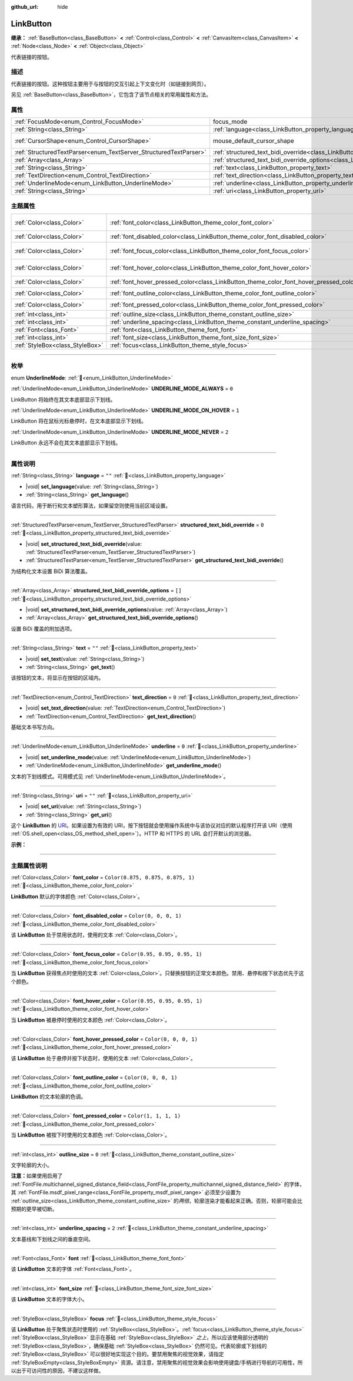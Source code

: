 :github_url: hide

.. DO NOT EDIT THIS FILE!!!
.. Generated automatically from Godot engine sources.
.. Generator: https://github.com/godotengine/godot/tree/4.3/doc/tools/make_rst.py.
.. XML source: https://github.com/godotengine/godot/tree/4.3/doc/classes/LinkButton.xml.

.. _class_LinkButton:

LinkButton
==========

**继承：** :ref:`BaseButton<class_BaseButton>` **<** :ref:`Control<class_Control>` **<** :ref:`CanvasItem<class_CanvasItem>` **<** :ref:`Node<class_Node>` **<** :ref:`Object<class_Object>`

代表链接的按钮。

.. rst-class:: classref-introduction-group

描述
----

代表链接的按钮。这种按钮主要用于与按钮的交互引起上下文变化时（如链接到网页）。

另见 :ref:`BaseButton<class_BaseButton>`\ ，它包含了该节点相关的常用属性和方法。

.. rst-class:: classref-reftable-group

属性
----

.. table::
   :widths: auto

   +-------------------------------------------------------------------+---------------------------------------------------------------------------------------------------------------+-------------------------------------------------------------------------------------+
   | :ref:`FocusMode<enum_Control_FocusMode>`                          | focus_mode                                                                                                    | ``0`` (overrides :ref:`Control<class_Control_property_focus_mode>`)                 |
   +-------------------------------------------------------------------+---------------------------------------------------------------------------------------------------------------+-------------------------------------------------------------------------------------+
   | :ref:`String<class_String>`                                       | :ref:`language<class_LinkButton_property_language>`                                                           | ``""``                                                                              |
   +-------------------------------------------------------------------+---------------------------------------------------------------------------------------------------------------+-------------------------------------------------------------------------------------+
   | :ref:`CursorShape<enum_Control_CursorShape>`                      | mouse_default_cursor_shape                                                                                    | ``2`` (overrides :ref:`Control<class_Control_property_mouse_default_cursor_shape>`) |
   +-------------------------------------------------------------------+---------------------------------------------------------------------------------------------------------------+-------------------------------------------------------------------------------------+
   | :ref:`StructuredTextParser<enum_TextServer_StructuredTextParser>` | :ref:`structured_text_bidi_override<class_LinkButton_property_structured_text_bidi_override>`                 | ``0``                                                                               |
   +-------------------------------------------------------------------+---------------------------------------------------------------------------------------------------------------+-------------------------------------------------------------------------------------+
   | :ref:`Array<class_Array>`                                         | :ref:`structured_text_bidi_override_options<class_LinkButton_property_structured_text_bidi_override_options>` | ``[]``                                                                              |
   +-------------------------------------------------------------------+---------------------------------------------------------------------------------------------------------------+-------------------------------------------------------------------------------------+
   | :ref:`String<class_String>`                                       | :ref:`text<class_LinkButton_property_text>`                                                                   | ``""``                                                                              |
   +-------------------------------------------------------------------+---------------------------------------------------------------------------------------------------------------+-------------------------------------------------------------------------------------+
   | :ref:`TextDirection<enum_Control_TextDirection>`                  | :ref:`text_direction<class_LinkButton_property_text_direction>`                                               | ``0``                                                                               |
   +-------------------------------------------------------------------+---------------------------------------------------------------------------------------------------------------+-------------------------------------------------------------------------------------+
   | :ref:`UnderlineMode<enum_LinkButton_UnderlineMode>`               | :ref:`underline<class_LinkButton_property_underline>`                                                         | ``0``                                                                               |
   +-------------------------------------------------------------------+---------------------------------------------------------------------------------------------------------------+-------------------------------------------------------------------------------------+
   | :ref:`String<class_String>`                                       | :ref:`uri<class_LinkButton_property_uri>`                                                                     | ``""``                                                                              |
   +-------------------------------------------------------------------+---------------------------------------------------------------------------------------------------------------+-------------------------------------------------------------------------------------+

.. rst-class:: classref-reftable-group

主题属性
--------

.. table::
   :widths: auto

   +---------------------------------+----------------------------------------------------------------------------------------+-----------------------------------+
   | :ref:`Color<class_Color>`       | :ref:`font_color<class_LinkButton_theme_color_font_color>`                             | ``Color(0.875, 0.875, 0.875, 1)`` |
   +---------------------------------+----------------------------------------------------------------------------------------+-----------------------------------+
   | :ref:`Color<class_Color>`       | :ref:`font_disabled_color<class_LinkButton_theme_color_font_disabled_color>`           | ``Color(0, 0, 0, 1)``             |
   +---------------------------------+----------------------------------------------------------------------------------------+-----------------------------------+
   | :ref:`Color<class_Color>`       | :ref:`font_focus_color<class_LinkButton_theme_color_font_focus_color>`                 | ``Color(0.95, 0.95, 0.95, 1)``    |
   +---------------------------------+----------------------------------------------------------------------------------------+-----------------------------------+
   | :ref:`Color<class_Color>`       | :ref:`font_hover_color<class_LinkButton_theme_color_font_hover_color>`                 | ``Color(0.95, 0.95, 0.95, 1)``    |
   +---------------------------------+----------------------------------------------------------------------------------------+-----------------------------------+
   | :ref:`Color<class_Color>`       | :ref:`font_hover_pressed_color<class_LinkButton_theme_color_font_hover_pressed_color>` | ``Color(0, 0, 0, 1)``             |
   +---------------------------------+----------------------------------------------------------------------------------------+-----------------------------------+
   | :ref:`Color<class_Color>`       | :ref:`font_outline_color<class_LinkButton_theme_color_font_outline_color>`             | ``Color(0, 0, 0, 1)``             |
   +---------------------------------+----------------------------------------------------------------------------------------+-----------------------------------+
   | :ref:`Color<class_Color>`       | :ref:`font_pressed_color<class_LinkButton_theme_color_font_pressed_color>`             | ``Color(1, 1, 1, 1)``             |
   +---------------------------------+----------------------------------------------------------------------------------------+-----------------------------------+
   | :ref:`int<class_int>`           | :ref:`outline_size<class_LinkButton_theme_constant_outline_size>`                      | ``0``                             |
   +---------------------------------+----------------------------------------------------------------------------------------+-----------------------------------+
   | :ref:`int<class_int>`           | :ref:`underline_spacing<class_LinkButton_theme_constant_underline_spacing>`            | ``2``                             |
   +---------------------------------+----------------------------------------------------------------------------------------+-----------------------------------+
   | :ref:`Font<class_Font>`         | :ref:`font<class_LinkButton_theme_font_font>`                                          |                                   |
   +---------------------------------+----------------------------------------------------------------------------------------+-----------------------------------+
   | :ref:`int<class_int>`           | :ref:`font_size<class_LinkButton_theme_font_size_font_size>`                           |                                   |
   +---------------------------------+----------------------------------------------------------------------------------------+-----------------------------------+
   | :ref:`StyleBox<class_StyleBox>` | :ref:`focus<class_LinkButton_theme_style_focus>`                                       |                                   |
   +---------------------------------+----------------------------------------------------------------------------------------+-----------------------------------+

.. rst-class:: classref-section-separator

----

.. rst-class:: classref-descriptions-group

枚举
----

.. _enum_LinkButton_UnderlineMode:

.. rst-class:: classref-enumeration

enum **UnderlineMode**: :ref:`🔗<enum_LinkButton_UnderlineMode>`

.. _class_LinkButton_constant_UNDERLINE_MODE_ALWAYS:

.. rst-class:: classref-enumeration-constant

:ref:`UnderlineMode<enum_LinkButton_UnderlineMode>` **UNDERLINE_MODE_ALWAYS** = ``0``

LinkButton 将始终在其文本底部显示下划线。

.. _class_LinkButton_constant_UNDERLINE_MODE_ON_HOVER:

.. rst-class:: classref-enumeration-constant

:ref:`UnderlineMode<enum_LinkButton_UnderlineMode>` **UNDERLINE_MODE_ON_HOVER** = ``1``

LinkButton 将在鼠标光标悬停时，在文本底部显示下划线。

.. _class_LinkButton_constant_UNDERLINE_MODE_NEVER:

.. rst-class:: classref-enumeration-constant

:ref:`UnderlineMode<enum_LinkButton_UnderlineMode>` **UNDERLINE_MODE_NEVER** = ``2``

LinkButton 永远不会在其文本底部显示下划线。

.. rst-class:: classref-section-separator

----

.. rst-class:: classref-descriptions-group

属性说明
--------

.. _class_LinkButton_property_language:

.. rst-class:: classref-property

:ref:`String<class_String>` **language** = ``""`` :ref:`🔗<class_LinkButton_property_language>`

.. rst-class:: classref-property-setget

- |void| **set_language**\ (\ value\: :ref:`String<class_String>`\ )
- :ref:`String<class_String>` **get_language**\ (\ )

语言代码，用于断行和文本塑形算法，如果留空则使用当前区域设置。

.. rst-class:: classref-item-separator

----

.. _class_LinkButton_property_structured_text_bidi_override:

.. rst-class:: classref-property

:ref:`StructuredTextParser<enum_TextServer_StructuredTextParser>` **structured_text_bidi_override** = ``0`` :ref:`🔗<class_LinkButton_property_structured_text_bidi_override>`

.. rst-class:: classref-property-setget

- |void| **set_structured_text_bidi_override**\ (\ value\: :ref:`StructuredTextParser<enum_TextServer_StructuredTextParser>`\ )
- :ref:`StructuredTextParser<enum_TextServer_StructuredTextParser>` **get_structured_text_bidi_override**\ (\ )

为结构化文本设置 BiDi 算法覆盖。

.. rst-class:: classref-item-separator

----

.. _class_LinkButton_property_structured_text_bidi_override_options:

.. rst-class:: classref-property

:ref:`Array<class_Array>` **structured_text_bidi_override_options** = ``[]`` :ref:`🔗<class_LinkButton_property_structured_text_bidi_override_options>`

.. rst-class:: classref-property-setget

- |void| **set_structured_text_bidi_override_options**\ (\ value\: :ref:`Array<class_Array>`\ )
- :ref:`Array<class_Array>` **get_structured_text_bidi_override_options**\ (\ )

设置 BiDi 覆盖的附加选项。

.. rst-class:: classref-item-separator

----

.. _class_LinkButton_property_text:

.. rst-class:: classref-property

:ref:`String<class_String>` **text** = ``""`` :ref:`🔗<class_LinkButton_property_text>`

.. rst-class:: classref-property-setget

- |void| **set_text**\ (\ value\: :ref:`String<class_String>`\ )
- :ref:`String<class_String>` **get_text**\ (\ )

该按钮的文本，将显示在按钮的区域内。

.. rst-class:: classref-item-separator

----

.. _class_LinkButton_property_text_direction:

.. rst-class:: classref-property

:ref:`TextDirection<enum_Control_TextDirection>` **text_direction** = ``0`` :ref:`🔗<class_LinkButton_property_text_direction>`

.. rst-class:: classref-property-setget

- |void| **set_text_direction**\ (\ value\: :ref:`TextDirection<enum_Control_TextDirection>`\ )
- :ref:`TextDirection<enum_Control_TextDirection>` **get_text_direction**\ (\ )

基础文本书写方向。

.. rst-class:: classref-item-separator

----

.. _class_LinkButton_property_underline:

.. rst-class:: classref-property

:ref:`UnderlineMode<enum_LinkButton_UnderlineMode>` **underline** = ``0`` :ref:`🔗<class_LinkButton_property_underline>`

.. rst-class:: classref-property-setget

- |void| **set_underline_mode**\ (\ value\: :ref:`UnderlineMode<enum_LinkButton_UnderlineMode>`\ )
- :ref:`UnderlineMode<enum_LinkButton_UnderlineMode>` **get_underline_mode**\ (\ )

文本的下划线模式。可用模式见 :ref:`UnderlineMode<enum_LinkButton_UnderlineMode>`\ 。

.. rst-class:: classref-item-separator

----

.. _class_LinkButton_property_uri:

.. rst-class:: classref-property

:ref:`String<class_String>` **uri** = ``""`` :ref:`🔗<class_LinkButton_property_uri>`

.. rst-class:: classref-property-setget

- |void| **set_uri**\ (\ value\: :ref:`String<class_String>`\ )
- :ref:`String<class_String>` **get_uri**\ (\ )

这个 **LinkButton** 的 `URI <https://zh.wikipedia.org/wiki/%E7%BB%9F%E4%B8%80%E8%B5%84%E6%BA%90%E6%A0%87%E5%BF%97%E7%AC%A6>`__\ 。如果设置为有效的 URI，按下按钮就会使用操作系统中与该协议对应的默认程序打开该 URI（使用 :ref:`OS.shell_open<class_OS_method_shell_open>`\ ）。HTTP 和 HTTPS 的 URL 会打开默认的浏览器。

\ **示例：**\ 


.. tabs::

 .. code-tab:: gdscript

    uri = "https://godotengine.org"  # 在默认浏览器中打开 URL。
    uri = "C:\SomeFolder"  # 将文件浏览器打开到给定的路径。
    uri = "C:\SomeImage.png"  # 在默认查看应用中打开给定的图像。

 .. code-tab:: csharp

    Uri = "https://godotengine.org"; // 在默认浏览器中打开 URL。
    Uri = "C:\SomeFolder"; // 将文件浏览器打开到给定的路径。
    Uri = "C:\SomeImage.png"; // 在默认查看应用中打开给定的图像。



.. rst-class:: classref-section-separator

----

.. rst-class:: classref-descriptions-group

主题属性说明
------------

.. _class_LinkButton_theme_color_font_color:

.. rst-class:: classref-themeproperty

:ref:`Color<class_Color>` **font_color** = ``Color(0.875, 0.875, 0.875, 1)`` :ref:`🔗<class_LinkButton_theme_color_font_color>`

**LinkButton** 默认的字体颜色 :ref:`Color<class_Color>`\ 。

.. rst-class:: classref-item-separator

----

.. _class_LinkButton_theme_color_font_disabled_color:

.. rst-class:: classref-themeproperty

:ref:`Color<class_Color>` **font_disabled_color** = ``Color(0, 0, 0, 1)`` :ref:`🔗<class_LinkButton_theme_color_font_disabled_color>`

该 **LinkButton** 处于禁用状态时，使用的文本 :ref:`Color<class_Color>`\ 。

.. rst-class:: classref-item-separator

----

.. _class_LinkButton_theme_color_font_focus_color:

.. rst-class:: classref-themeproperty

:ref:`Color<class_Color>` **font_focus_color** = ``Color(0.95, 0.95, 0.95, 1)`` :ref:`🔗<class_LinkButton_theme_color_font_focus_color>`

当 **LinkButton** 获得焦点时使用的文本 :ref:`Color<class_Color>`\ 。只替换按钮的正常文本颜色。禁用、悬停和按下状态优先于这个颜色。

.. rst-class:: classref-item-separator

----

.. _class_LinkButton_theme_color_font_hover_color:

.. rst-class:: classref-themeproperty

:ref:`Color<class_Color>` **font_hover_color** = ``Color(0.95, 0.95, 0.95, 1)`` :ref:`🔗<class_LinkButton_theme_color_font_hover_color>`

当 **LinkButton** 被悬停时使用的文本颜色 :ref:`Color<class_Color>`\ 。

.. rst-class:: classref-item-separator

----

.. _class_LinkButton_theme_color_font_hover_pressed_color:

.. rst-class:: classref-themeproperty

:ref:`Color<class_Color>` **font_hover_pressed_color** = ``Color(0, 0, 0, 1)`` :ref:`🔗<class_LinkButton_theme_color_font_hover_pressed_color>`

该 **LinkButton** 处于悬停并按下状态时，使用的文本 :ref:`Color<class_Color>`\ 。

.. rst-class:: classref-item-separator

----

.. _class_LinkButton_theme_color_font_outline_color:

.. rst-class:: classref-themeproperty

:ref:`Color<class_Color>` **font_outline_color** = ``Color(0, 0, 0, 1)`` :ref:`🔗<class_LinkButton_theme_color_font_outline_color>`

**LinkButton** 的文本轮廓的色调。

.. rst-class:: classref-item-separator

----

.. _class_LinkButton_theme_color_font_pressed_color:

.. rst-class:: classref-themeproperty

:ref:`Color<class_Color>` **font_pressed_color** = ``Color(1, 1, 1, 1)`` :ref:`🔗<class_LinkButton_theme_color_font_pressed_color>`

当 **LinkButton** 被按下时使用的文本颜色 :ref:`Color<class_Color>`\ 。

.. rst-class:: classref-item-separator

----

.. _class_LinkButton_theme_constant_outline_size:

.. rst-class:: classref-themeproperty

:ref:`int<class_int>` **outline_size** = ``0`` :ref:`🔗<class_LinkButton_theme_constant_outline_size>`

文字轮廓的大小。

\ **注意：**\ 如果使用启用了 :ref:`FontFile.multichannel_signed_distance_field<class_FontFile_property_multichannel_signed_distance_field>` 的字体，其 :ref:`FontFile.msdf_pixel_range<class_FontFile_property_msdf_pixel_range>` 必须至少设置为 :ref:`outline_size<class_LinkButton_theme_constant_outline_size>` 的\ *两倍*\ ，轮廓渲染才能看起来正确。否则，轮廓可能会比预期的更早被切断。

.. rst-class:: classref-item-separator

----

.. _class_LinkButton_theme_constant_underline_spacing:

.. rst-class:: classref-themeproperty

:ref:`int<class_int>` **underline_spacing** = ``2`` :ref:`🔗<class_LinkButton_theme_constant_underline_spacing>`

文本基线和下划线之间的垂直空间。

.. rst-class:: classref-item-separator

----

.. _class_LinkButton_theme_font_font:

.. rst-class:: classref-themeproperty

:ref:`Font<class_Font>` **font** :ref:`🔗<class_LinkButton_theme_font_font>`

该 **LinkButton** 文本的字体 :ref:`Font<class_Font>`\ 。

.. rst-class:: classref-item-separator

----

.. _class_LinkButton_theme_font_size_font_size:

.. rst-class:: classref-themeproperty

:ref:`int<class_int>` **font_size** :ref:`🔗<class_LinkButton_theme_font_size_font_size>`

该 **LinkButton** 文本的字体大小。

.. rst-class:: classref-item-separator

----

.. _class_LinkButton_theme_style_focus:

.. rst-class:: classref-themeproperty

:ref:`StyleBox<class_StyleBox>` **focus** :ref:`🔗<class_LinkButton_theme_style_focus>`

该 **LinkButton** 处于聚焦状态时使用的 :ref:`StyleBox<class_StyleBox>`\ 。\ :ref:`focus<class_LinkButton_theme_style_focus>` :ref:`StyleBox<class_StyleBox>` 显示在基础 :ref:`StyleBox<class_StyleBox>` *之上*\ ，所以应该使用部分透明的 :ref:`StyleBox<class_StyleBox>`\ ，确保基础 :ref:`StyleBox<class_StyleBox>` 仍然可见。代表轮廓或下划线的 :ref:`StyleBox<class_StyleBox>` 可以很好地实现这个目的。要禁用聚焦的视觉效果，请指定 :ref:`StyleBoxEmpty<class_StyleBoxEmpty>` 资源。请注意，禁用聚焦的视觉效果会影响使用键盘/手柄进行导航的可用性，所以出于可访问性的原因，不建议这样做。

.. |virtual| replace:: :abbr:`virtual (本方法通常需要用户覆盖才能生效。)`
.. |const| replace:: :abbr:`const (本方法无副作用，不会修改该实例的任何成员变量。)`
.. |vararg| replace:: :abbr:`vararg (本方法除了能接受在此处描述的参数外，还能够继续接受任意数量的参数。)`
.. |constructor| replace:: :abbr:`constructor (本方法用于构造某个类型。)`
.. |static| replace:: :abbr:`static (调用本方法无需实例，可直接使用类名进行调用。)`
.. |operator| replace:: :abbr:`operator (本方法描述的是使用本类型作为左操作数的有效运算符。)`
.. |bitfield| replace:: :abbr:`BitField (这个值是由下列位标志构成位掩码的整数。)`
.. |void| replace:: :abbr:`void (无返回值。)`
